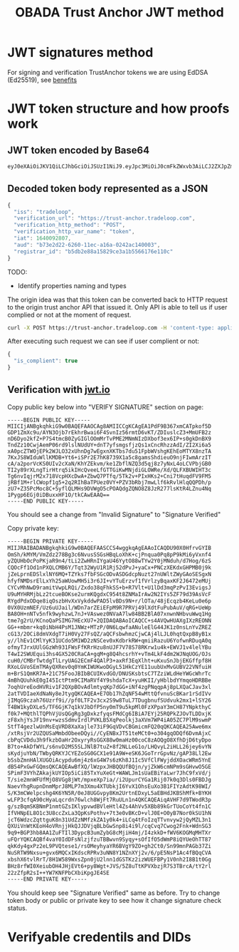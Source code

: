 #+STARTUP: inlineimages
#+NAME: Andrii Tarykin
#+Title: OBADA Trust Anchor JWT method 

* JWT signatures method

For signing and verification TrustAnchor tokens we are using EdDSA (Ed25519), see  [[https://ed25519.cr.yp.to/][benefits]]

* JWT token structure and how proofs work

** JWT token encoded by Base64

#+begin_src sh
eyJ0eXAiOiJKV1QiLCJhbGciOiJSUzI1NiJ9.eyJpc3MiOiJ0cmFkZWxvb3AiLCJ2ZXJpZmljYXRpb25fdXJsIjoiaHR0cHM6XC9cL3RydXN0LWFuY2hvci50cmFkZWxvb3AuY29tIiwidmVyaWZpY2F0aW9uX2h0dHBfbWV0aG9kIjoiUE9TVCIsInZlcmlmaWNhdGlvbl9odHRwX3Zhcl9uYW1lIjoidG9rZW4iLCJpYXQiOjE2NDAwOTI4MDcsImF1ZCI6ImI3M2UyZDIyLTYyNjAtMTFlYy1hMTZhLTAyNDJhYzE0MDAwMyIsInJlZ2lzdHJhcl9pZCI6ImI1ZGIyZTg4YTE1ODI5Y2UzYTFiNTU2NjE3NmUxMTBjIn0.LDh0tYx_ZlS01i5hwJhuQLGrucmVtCpN5s_k0qwiWA3wXDPV31saaJKqv-RAA_h3lnSKbx6LTiTVIjcgZz_xmXyo32xG96zhCpV-QIwEGw5yV-U3IpVjvxKJD6dbrEldZxcyJalmXoQppfE7hM1kWUrrHPsLKq4UJDkN0DJnCslTkgnXsAm1JCJC9U0L9I4IEas1q2N-MsJ8iaioPc03pttllUmarVXgia3PgRK_P4cAQy_XW22WgazyxxG9v2Eo5wzKFmL90_gOjdI-N8x-3swJ0TawFt-AASoQwVnUgUmSGNUxSAXEV1tVLrzCnz4cIKFCXj5AuqZEbqvAq-m9GNv7jARrM2n9b0z9lw39EkheeYVMfRtZUVpL6CJNQUGvHPZsLCGv_mCwFH6ZUGdthmPbcP6mWfadQpZtXzOjVgl7jXMwsss-8NxusWgqhRO8YhU10yR6_S3X9shy9s6h3JCeMfIXUnFT6E-l2ntEzXWYt0HBBkSkacqpNSHSbqeRhOKZE2jprwZfKB4SRIHqAAoOTAfoLDGLdweWaNZ9nqJtjcsd1wKcDjZexpv8sN1qy6_9Td4MM7gJIRUeS4nZlVj4_OQtSMbWDMWnZku6CA7RGd7e9KDUbeWGLXJ5Smx8Z-vFCT9Is_KF5zFJhEOPvD_kbGYE4vKCUzHvdcTg9kU
#+end_src

** Decoded token body represented as a JSON

#+begin_src javascript
{
  "iss": "tradeloop",
  "verification_url": "https://trust-anchor.tradeloop.com",
  "verification_http_method": "POST",
  "verification_http_var_name": "token",
  "iat": 1640092807,
  "aud": "b73e2d22-6260-11ec-a16a-0242ac140003",
  "registrar_id": "b5db2e88a15829ce3a1b5566176e110c"
}
#+end_src

TODO:
- Identify properties naming and types 

The origin idea was that this token can be converted back to HTTP request to the origin trust anchor API that issued it. Only API is able to tell us if user complied or not at the moment of request. 

#+begin_src sh
curl -X POST https://trust-anchor.tradeloop.com -H 'content-type: application/json' -d '{"token": "eyJ0eXAiOiJKV1QiLCJhbGciOiJSUzI1NiJ9.eyJpc3MiOiJ0cmFkZWxvb3AiLCJ2ZXJpZmljYXRpb25fdXJsIjoiaHR0cHM6XC9cL3RydXN0LWFuY2hvci50cmFkZWxvb3AuY29tIiwidmVyaWZpY2F0aW9uX2h0dHBfbWV0aG9kIjoiUE9TVCIsInZlcmlmaWNhdGlvbl9odHRwX3Zhcl9uYW1lIjoidG9rZW4iLCJpYXQiOjE2NDAwOTI4MDcsImF1ZCI6ImI3M2UyZDIyLTYyNjAtMTFlYy1hMTZhLTAyNDJhYzE0MDAwMyIsInJlZ2lzdHJhcl9pZCI6ImI1ZGIyZTg4YTE1ODI5Y2UzYTFiNTU2NjE3NmUxMTBjIn0.LDh0tYx_ZlS01i5hwJhuQLGrucmVtCpN5s_k0qwiWA3wXDPV31saaJKqv-RAA_h3lnSKbx6LTiTVIjcgZz_xmXyo32xG96zhCpV-QIwEGw5yV-U3IpVjvxKJD6dbrEldZxcyJalmXoQppfE7hM1kWUrrHPsLKq4UJDkN0DJnCslTkgnXsAm1JCJC9U0L9I4IEas1q2N-MsJ8iaioPc03pttllUmarVXgia3PgRK_P4cAQy_XW22WgazyxxG9v2Eo5wzKFmL90_gOjdI-N8x-3swJ0TawFt-AASoQwVnUgUmSGNUxSAXEV1tVLrzCnz4cIKFCXj5AuqZEbqvAq-m9GNv7jARrM2n9b0z9lw39EkheeYVMfRtZUVpL6CJNQUGvHPZsLCGv_mCwFH6ZUGdthmPbcP6mWfadQpZtXzOjVgl7jXMwsss-8NxusWgqhRO8YhU10yR6_S3X9shy9s6h3JCeMfIXUnFT6E-l2ntEzXWYt0HBBkSkacqpNSHSbqeRhOKZE2jprwZfKB4SRIHqAAoOTAfoLDGLdweWaNZ9nqJtjcsd1wKcDjZexpv8sN1qy6_9Td4MM7gJIRUeS4nZlVj4_OQtSMbWDMWnZku6CA7RGd7e9KDUbeWGLXJ5Smx8Z-vFCT9Is_KF5zFJhEOPvD_kbGYE4vKCUzHvdcTg9kU"}'
#+end_src

After executing such request we can see if user complient or not:

#+begin_src javascript
  {
    "is_complient": true
  }
#+end_src

** Verification with [[https://jwt.io/#debugger-io?token=eyJ0eXAiOiJKV1QiLCJhbGciOiJSUzI1NiJ9.eyJpc3MiOiJ0cmFkZWxvb3AiLCJ2ZXJpZmljYXRpb25fdXJsIjoiaHR0cHM6XC9cL3RydXN0LWFuY2hvci50cmFkZWxvb3AuY29tIiwidmVyaWZpY2F0aW9uX2h0dHBfbWV0aG9kIjoiUE9TVCIsInZlcmlmaWNhdGlvbl9odHRwX3Zhcl9uYW1lIjoidG9rZW4iLCJpYXQiOjE2NDAwOTI4MDcsImF1ZCI6ImI3M2UyZDIyLTYyNjAtMTFlYy1hMTZhLTAyNDJhYzE0MDAwMyIsInJlZ2lzdHJhcl9pZCI6ImI1ZGIyZTg4YTE1ODI5Y2UzYTFiNTU2NjE3NmUxMTBjIn0.LDh0tYx_ZlS01i5hwJhuQLGrucmVtCpN5s_k0qwiWA3wXDPV31saaJKqv-RAA_h3lnSKbx6LTiTVIjcgZz_xmXyo32xG96zhCpV-QIwEGw5yV-U3IpVjvxKJD6dbrEldZxcyJalmXoQppfE7hM1kWUrrHPsLKq4UJDkN0DJnCslTkgnXsAm1JCJC9U0L9I4IEas1q2N-MsJ8iaioPc03pttllUmarVXgia3PgRK_P4cAQy_XW22WgazyxxG9v2Eo5wzKFmL90_gOjdI-N8x-3swJ0TawFt-AASoQwVnUgUmSGNUxSAXEV1tVLrzCnz4cIKFCXj5AuqZEbqvAq-m9GNv7jARrM2n9b0z9lw39EkheeYVMfRtZUVpL6CJNQUGvHPZsLCGv_mCwFH6ZUGdthmPbcP6mWfadQpZtXzOjVgl7jXMwsss-8NxusWgqhRO8YhU10yR6_S3X9shy9s6h3JCeMfIXUnFT6E-l2ntEzXWYt0HBBkSkacqpNSHSbqeRhOKZE2jprwZfKB4SRIHqAAoOTAfoLDGLdweWaNZ9nqJtjcsd1wKcDjZexpv8sN1qy6_9Td4MM7gJIRUeS4nZlVj4_OQtSMbWDMWnZku6CA7RGd7e9KDUbeWGLXJ5Smx8Z-vFCT9Is_KF5zFJhEOPvD_kbGYE4vKCUzHvdcTg9kU][jwt.io]]

#+ATTR_HTML: :width 500
[[file:./img/jwt-pub-key.png]]

Copy public key below  into "VERIFY SIGNATURE" section on page:

#+begin_src
-----BEGIN PUBLIC KEY-----
MIICIjANBgkqhkiG9w0BAQEFAAOCAg8AMIICCgKCAgEA1PdF9B367xmCATpkof5D
GDP1ZmXc9u/AYN3Ojb7rEkhrBwai6F4SvnIz56rmtD6vKT/ZDIuslcZ3+MmUFB2z
nD6Dyo2kfZ+P7S4tmcB0ZyGIGlOOmMrTvPME2MNmNIzDXbof3ex6IP+s0gkDnBX9
TndZz10CwjAemP06rd9lslNUdUY+dnT7yfsmgsfjzQs1xCncRhzzAdI/ZI2Xi6a5
xA0pcZTWOjEPk2WJLO32xUhnDg7wEgxnXKTbs7du51FpbWVshgKEhEoMTYX8nzTA
7KxJS8WIduWllKMDB+Yt6+iSPr2E7hK8739X1a5c8gamsShdieuO9njFIwmArzIT
cA/a2porVcKS0UIv2cXaN/KhYZEkvm/ke1ZbflNZQ3d5qj8z7yNxL4oLCVPbjGB0
TI2y89rXLngTirHtrq5ikIHcQveeLfGTTGiKwMNjdiGLOWRe/Xd/QLFXBUWIHT3c
Tg6nvIqjrM2x718VcpHXcDwA+ZbwQ7PTfq/5Tk2v+PIxHKs2+Cni7tHuqdFV9FM5
jRBf1M+rlCWopf1g5+2q2RIhBaTPUez0VY+PZV3bRbj7mwLlf6kRvlHlqQQPDh/p
zU7+Z35PcMoc8C+5yflQLMHs9DVWgO5cPOAQdgZQNO8Z8JzR277lsKtR4LZnu4Nq
1Pygp6EGj0iDBuxxHF1O/tkCAwEAAQ==
-----END PUBLIC KEY-----
#+end_src

You should see a change from "Invalid Signature"  to "Signature Verified"

#+ATTR_HTML: :width 500
[[file:./img/jwt-public-invalid.png]]

#+ATTR_HTML: :width 500
[[file:./img/jwt-public-verified.png]]

Copy private key:

#+begin_src sh
-----BEGIN PRIVATE KEY-----
MIIJRAIBADANBgkqhkiG9w0BAQEFAASCCS4wggkqAgEAAoICAQDU90X0HfrvGYIB
OmSh/kMYM/VmZdz278Bg3c6NvusSSGsHBqLoXhK+cjPnqua0Pq8pP9kMi6yVxnf4
yZQUHbOcPoPKjaR9n4/tLi2ZwHRnIYgaU46YytO88wTYw2Y0jMNduh/d7Hog/6zS
CQOcFf1Od1nPXQLCMB6Y/Tqt32WyU1R1Rj52dPvJ+yaCx+PNCzXEKdxGHPMB0j9k
jZeLprnEDSlxlNY6MQ+TZYks7fbFSGcODvASDGdcpNuzt27nUWltZWyGAoSESgxN
hfyfNMDsrElLxYh25aWUowMH5i3r6JI+vYTuErzvf1fVrlzyBqaxKF2J6472eMUj
CYCvMhNwD9ramitVwpLRQi/Zxdo38qFhkSS+b+R7Vlt+U1lDd3mqPzPvI3EvigsJ
U9uMYHRMjbLz2tcueBOKse2urmKQgdxC954t8ZNMaIrAw2N2IYs5ZF79d39AsVcF
RYgdPdxODqe8iqOszbHvXxVykddwPAD5lvBDs9N+r/lOTa/48jEcqzb4KeLu0e6p
0VX0UzmNEF/Uz6uUJail/WDn7arZEiEFpM9R7PRVj49lXdtFuPubAuV/qRG+UeWp
BA8OH+nNTv5nfk9wyhzwL7nJ+VAswez0NVaA7lw84BB2BlA07xnwnNHbvuWwq1Hg
tme7g2rU/KCnoQaPSIMG7HEcXU7+2QIDAQABAoICAQCC+s4AVQwHUAXgIXzREONN
GG++mbmr+kq0iNbH4PsM1JNWz+MTzP/0N6LqwfaANuleElG44JK1z0nsLnYvZREZ
cG13/2OCi8dmVXdgT7iH0Vy27FsQZ/aQCFsbwhmzCjwCAj4lLJL0hqtQxpB8yB1x
y//lhEv1CMlYyK31UCdo5M1WD2zNSCev0xKdbrkRW+qmiiRazuU6YofwnRDuqA0q
ofmyTJrxUUlGGzWh931FWsFfKRrHzu8nUJF7V78S78RKrw1u4k+EWVJ1v4lelYBu
T4wI2SWUEqui3hs4GX520CRaCA+gqM+g8Q4hcsrhY+vTm4LkF4dm2WJNqUOG/OJs
cuH0/CMBrTwtdgTlLryUAG2ECmF4QAlP3+axRf3EqXlht+uKxuSnJbjEKGffpf8H
RXoLGVoSEmTMAyQXRev0q0YmKIWUKwoDGyL51HkCzYE11uubUxMvGUBV22VNfuiH
m+BrS1QmKR7A+21C75FooJBIbBCUIKvdGO/DNUSKsbtsC7TZziWLdHeYWGcWhrTc
4mBhQUuhkE0gI45IctPtm9CIMaRVf4Y9shdaTcX+yuHKII/yHblbdYYmqoHDRBBe
7oqhUreEodHVRiv1F2QXpBOvAdlmtyqKp7dGG+iNf4zgPNqqpAj8pLXQaCJav3xl
2atTVDIaeXdNaNy8eJtygQKCAQEA+E7Ob17hZqNF54wMttQfvnuScBKar1rSdIVv
jIMqG9czah76Uzrf9i//pf0LTF2v3cx2S9w8TuL7TDugbnufSUdvuk2mx1+lSY26
T4BW1kyDXLe5/TF6GjK7q1kVJbDfP5ny0mT9u5kpMl0FzXPpaY3mCH87YNpkthyC
f0k7+MQthlTQPhVjUsQGgRg3gDxkzfyqsFMdCg6IBiA7EYj25RQPkZJOvTLDDxjK
zF8xhjYsJF19nv+wzsSdmvIrdlPVKLB5XqPeolkj3aXVm7WP4iA05ZC7PlM9swmP
StfT4gezlwUnMsEqVRD8XaXajle73iF9GqVDvCBGmicmFQ20qQKCAQEA25Awe6mx
/xtRsjVr2UZQUSaMmbdObeeDQyi//CyENBxJT51teMCt0+o304gqODQf6DvmAjxC
cbPqCVDdu3h9fkzbOaHr2OxyryRsGGX88w0maHz00coC8zAOQgO8XfhDjD6tyDpo
B7to+AkDfWYL/s6nvD2MS5SLJNlB7tuZ+8f2NLLeG1o/LHQvyL2iHLL26jey6vYN
sKydjuYbN/TWbyQRKYJCYEZoSG0GCX1e91A9W+eSK6JGoTrrGpvNz/gAP38Ll2Ew
bSsbZmnHAlXUGOiAcypdu6mj4z6xG4W7s6zKh8J1Ic5VfClFWyjddXOacWRm5YnE
dB54PxGwFGQmsQKCAQEAwBfXQ/lWzpxJHBQQUfBQjn/yjZkW6cmNPm9sGHvwO5GE
SPimF3VYhZAkajkUYIOp5iCi85TxYuXeGt+WAWLJm1sUaEBiYaLwr7JhC9fxVd/j
T/sie2mnWFUfMjO8VGg8jWt/mpxeXp7ia//i2UpurCYGa1Rij07k0q3Dls0FBDJg
NaevYhgRupnDnmMprJ8MLP7m3Xmu4XTUbkjI6YvX1OhsEuXo3B1FIYzAdtK98WI/
S/K3mCWelpcshg4K6YN5R/0eJ8UGGvpy8Km2UrtnEDxyL5aEBHdJKBShMfk+BYKH
wLFP3cfqA90cHyaLqcrdn76wlch8WjFt7RuULn1n4QKCAQEAiqAVHF7d9TWodR3p
g/szBqmSKBNmP1nmtGZsIKlypvwdBVleHtl4Zs4AhVv5XBb89kGrTUoCoYt4fn1C
IfVHNpEL8O1c3U8ccZxLa3QpKsPothv+7t3e0vBKcD+vlJ0E+O0yB7Nor0kSU1hN
jcT6WdzcZqttguK8n31UdZzNMfzkZA1y0k4+iLCq4tFoIzqTTvnvyw2jQyMZL3n1
QXUiVnWtKEoH4oVRnjjHkQJJDVjqBLbGwSnp8i4i9l/cqCvq7Cwog2Fnk+WdnSG3
9q9+BGP3hb8AA1ZuFTIl3DypcB3umZybG8cMjiH4mj/I4zkkD+fWV6KOGMqMHTXr
uFQrYQKCAQBf4vaY0IdDFsNlzjfzuTBBwvn9Syqy+sOfIfO5dWmP8iQYUeOhTT87
qkKdy4gxPz2eL9PVQtese1/rsOMeyhyaYR6BVgY9ZO+gh2Ct0/Sn99mnPAGb37Zi
NuSRTW9Nxsu+gvx6MQCxIKdscRPRv3uNN8Y1NZnXYj2v/6/pE5NsP1Ac4fBQqCVA
xbshX6tvlRrT/8H1W589WxsZpn0jU2lnn1dGSTKz2izWUEFBPy1V0nh2I8B1t0Gg
BHz8rfWI0XeiubOH4JHjEVt6+py8Wgt+JVS/5Z8uTtKPVXbzjR7S3TBrcA/tY2rl
22zZfpR2sI++YW7KNFPbCXbiKpgJE4SE
-----END PRIVATE KEY-----
#+end_src

You should keep see "Signature Verified" same as before. Try to change token body or public or private key to see how it change signature check status.

* Verifyable credentils and DIDs
